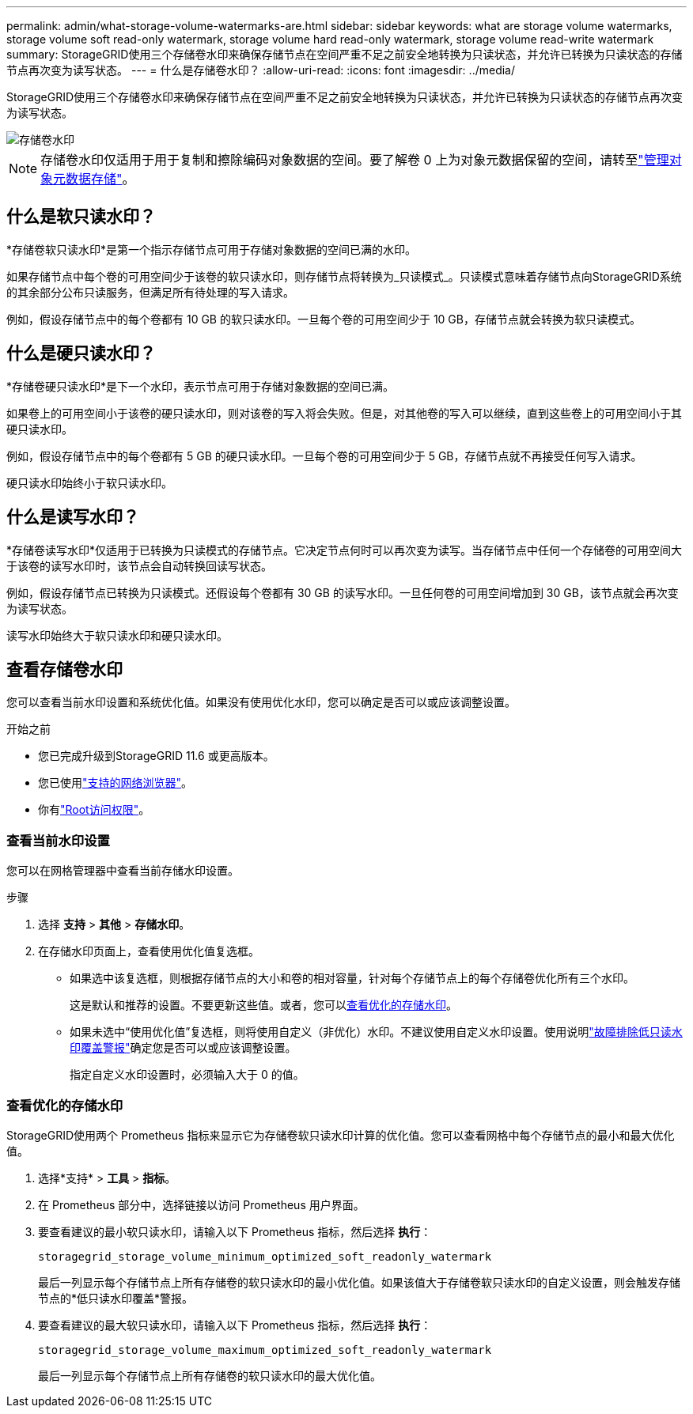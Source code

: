 ---
permalink: admin/what-storage-volume-watermarks-are.html 
sidebar: sidebar 
keywords: what are storage volume watermarks, storage volume soft read-only watermark, storage volume hard read-only watermark, storage volume read-write watermark 
summary: StorageGRID使用三个存储卷水印来确保存储节点在空间严重不足之前安全地转换为只读状态，并允许已转换为只读状态的存储节点再次变为读写状态。 
---
= 什么是存储卷水印？
:allow-uri-read: 
:icons: font
:imagesdir: ../media/


[role="lead"]
StorageGRID使用三个存储卷水印来确保存储节点在空间严重不足之前安全地转换为只读状态，并允许已转换为只读状态的存储节点再次变为读写状态。

image::../media/storage_volume_watermarks.png[存储卷水印]


NOTE: 存储卷水印仅适用于用于复制和擦除编码对象数据的空间。要了解卷 0 上为对象元数据保留的空间，请转至link:managing-object-metadata-storage.html["管理对象元数据存储"]。



== 什么是软只读水印？

*存储卷软只读水印*是第一个指示存储节点可用于存储对象数据的空间已满的水印。

如果存储节点中每个卷的可用空间少于该卷的软只读水印，则存储节点将转换为_只读模式_。只读模式意味着存储节点向StorageGRID系统的其余部分公布只读服务，但满足所有待处理的写入请求。

例如，假设存储节点中的每个卷都有 10 GB 的软只读水印。一旦每个卷的可用空间少于 10 GB，存储节点就会转换为软只读模式。



== 什么是硬只读水印？

*存储卷硬只读水印*是下一个水印，表示节点可用于存储对象数据的空间已满。

如果卷上的可用空间小于该卷的硬只读水印，则对该卷的写入将会失败。但是，对其他卷的写入可以继续，直到这些卷上的可用空间小于其硬只读水印。

例如，假设存储节点中的每个卷都有 5 GB 的硬只读水印。一旦每个卷的可用空间少于 5 GB，存储节点就不再接受任何写入请求。

硬只读水印始终小于软只读水印。



== 什么是读写水印？

*存储卷读写水印*仅适用于已转换为只读模式的存储节点。它决定节点何时可以再次变为读写。当存储节点中任何一个存储卷的可用空间大于该卷的读写水印时，该节点会自动转换回读写状态。

例如，假设存储节点已转换为只读模式。还假设每个卷都有 30 GB 的读写水印。一旦任何卷的可用空间增加到 30 GB，该节点就会再次变为读写状态。

读写水印始终大于软只读水印和硬只读水印。



== 查看存储卷水印

您可以查看当前水印设置和系统优化值。如果没有使用优化水印，您可以确定是否可以或应该调整设置。

.开始之前
* 您已完成升级到StorageGRID 11.6 或更高版本。
* 您已使用link:../admin/web-browser-requirements.html["支持的网络浏览器"]。
* 你有link:admin-group-permissions.html["Root访问权限"]。




=== 查看当前水印设置

您可以在网格管理器中查看当前存储水印设置。

.步骤
. 选择 *支持* > *其他* > *存储水印*。
. 在存储水印页面上，查看使用优化值复选框。
+
** 如果选中该复选框，则根据存储节点的大小和卷的相对容量，针对每个存储节点上的每个存储卷优化所有三个水印。
+
这是默认和推荐的设置。不要更新这些值。或者，您可以<<view-optimized-storage-watermarks,查看优化的存储水印>>。

** 如果未选中“使用优化值”复选框，则将使用自定义（非优化）水印。不建议使用自定义水印设置。使用说明link:../troubleshoot/troubleshoot-low-watermark-alert.html["故障排除低只读水印覆盖警报"]确定您是否可以或应该调整设置。
+
指定自定义水印设置时，必须输入大于 0 的值。







=== [[view-optimized-storage-watermarks]]查看优化的存储水印

StorageGRID使用两个 Prometheus 指标来显示它为存储卷软只读水印计算的优化值。您可以查看网格中每个存储节点的最小和最大优化值。

. 选择*支持* > *工具* > *指标*。
. 在 Prometheus 部分中，选择链接以访问 Prometheus 用户界面。
. 要查看建议的最小软只读水印，请输入以下 Prometheus 指标，然后选择 *执行*：
+
`storagegrid_storage_volume_minimum_optimized_soft_readonly_watermark`

+
最后一列显示每个存储节点上所有存储卷的软只读水印的最小优化值。如果该值大于存储卷软只读水印的自定义设置，则会触发存储节点的*低只读水印覆盖*警报。

. 要查看建议的最大软只读水印，请输入以下 Prometheus 指标，然后选择 *执行*：
+
`storagegrid_storage_volume_maximum_optimized_soft_readonly_watermark`

+
最后一列显示每个存储节点上所有存储卷的软只读水印的最大优化值。


